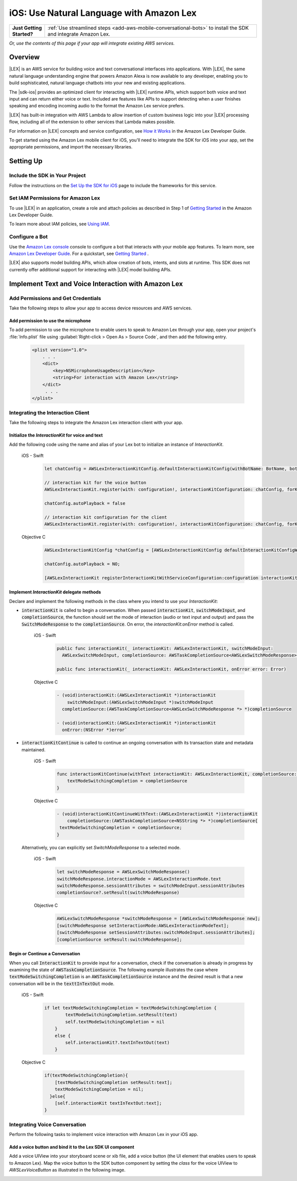 .. Copyright 2010-2018 Amazon.com, Inc. or its affiliates. All Rights Reserved.

   This work is licensed under a Creative Commons Attribution-NonCommercial-ShareAlike 4.0
   International License (the "License"). You may not use this file except in compliance with the
   License. A copy of the License is located at http://creativecommons.org/licenses/by-nc-sa/4.0/.

   This file is distributed on an "AS IS" BASIS, WITHOUT WARRANTIES OR CONDITIONS OF ANY KIND,
   either express or implied. See the License for the specific language governing permissions and
   limitations under the License.

.. highlight:: java

#########################################
iOS: Use Natural Language with Amazon Lex
#########################################

.. list-table::
   :widths: 1 6

   * - **Just Getting Started?**

     - :ref:`Use streamlined steps <add-aws-mobile-conversational-bots>` to install the SDK and integrate Amazon Lex.

*Or, use the contents of this page if your app will integrate existing AWS services.*



Overview
========

|LEX| is an AWS service for building voice and text conversational interfaces into applications. With |LEX|, the same natural language understanding engine that powers Amazon Alexa is now available to any
developer, enabling you to build sophisticated, natural language chatbots into your new and existing
applications.

The |sdk-ios| provides an optimized client for interacting with |LEX| runtime APIs,
which support both voice and text input and can return either voice or text. Included are features
like APIs to support detecting when a user finishes speaking and encoding incoming audio to the format
the Amazon Lex service prefers.

|LEX| has built-in integration with AWS Lambda to allow insertion of custom business logic
into your |LEX| processing flow, including all of the extension to other services that Lambda makes possible.

For information on |LEX| concepts and service configuration, see
`How it Works <http://docs.aws.amazon.com/lex/latest/dg/how-it-works.html>`_ in the Amazon Lex Developer Guide.

To get started using the Amazon Lex mobile client for iOS, you'll need to integrate the SDK for iOS
into your app, set the appropriate permissions, and import the necessary libraries.


Setting Up
==========

Include the SDK in Your Project
-------------------------------

Follow the instructions on the `Set Up the SDK for iOS <http://docs.aws.amazon.com/mobile/sdkforios/developerguide/setup.html>`_ page to include the frameworks for this service.

Set IAM Permissions for Amazon Lex
----------------------------------

To use |LEX| in an application, create a role and attach policies as described in Step 1 of
`Getting Started <http://docs.aws.amazon.com/lex/latest/dg/gs-bp-prep.html>`_ in the Amazon Lex Developer Guide.

To learn more about IAM policies, see `Using IAM <http://docs.aws.amazon.com/IAM/latest/UserGuide/IAM_Introduction.html>`_.

Configure a Bot
---------------

Use the `Amazon Lex console <https://console.aws.amazon.com/lex/>`_ console to configure a bot that interacts with your mobile app features. To learn more, see `Amazon Lex Developer Guide <https://docs.aws.amazon.com/lex/latest/dg/what-is.html>`_. For a quickstart, see `Getting Started <https://alpha-docs-aws.amazon.com/lex/latest/dg/getting-started.html>`_ .

|LEX| also supports model building APIs, which allow creation of bots, intents, and slots at runtime. This SDK does not currently offer additional support for interacting with |LEX| model building APIs.

Implement Text and Voice Interaction with Amazon Lex
====================================================

Add Permissions and Get Credentials
------------------------------------

Take the following steps to allow your app to access device resources and AWS services.

Add permission to use the microphone
~~~~~~~~~~~~~~~~~~~~~~~~~~~~~~~~~~~~

To add permission to use the microphone to enable users to speak to Amazon Lex through your app, open your project's :file:`Info.plist` file using :guilabel:`Right-click > Open As > Source Code`, and then add the following entry.

    .. code-block:: xml

        <plist version="1.0">
            . . .
            <dict>
                <key>NSMicrophoneUsageDescription</key>
                <string>For interaction with Amazon Lex</string>
            </dict>
             . . .
        </plist>


Integrating the Interaction Client
----------------------------------

Take the following steps to integrate the Amazon Lex interaction client with your app.

Initialize the `InteractionKit` for voice and text
~~~~~~~~~~~~~~~~~~~~~~~~~~~~~~~~~~~~~~~~~~~~~~~~~~

Add the following code using the name and alias of your Lex bot to initialize an  instance of `InteractionKit`.

    .. container:: option

        iOS - Swift
            .. code-block:: swift

                let chatConfig = AWSLexInteractionKitConfig.defaultInteractionKitConfig(withBotName: BotName, botAlias: BotAlias)

                // interaction kit for the voice button
                AWSLexInteractionKit.register(with: configuration!, interactionKitConfiguration: chatConfig, forKey: "AWSLexVoiceButton")

                chatConfig.autoPlayback = false

                // interaction kit configuration for the client
                AWSLexInteractionKit.register(with: configuration!, interactionKitConfiguration: chatConfig, forKey: "chatConfig")

        Objective C
            .. code-block:: objectivec

                AWSLexInteractionKitConfig *chatConfig = [AWSLexInteractionKitConfig defaultInteractionKitConfigWithBotName:BotName botAlias:BotAlias];

                chatConfig.autoPlayback = NO;

                [AWSLexInteractionKit registerInteractionKitWithServiceConfiguration:configuration interactionKitConfiguration:chatConfig forKey:AWSLexChatConfigIdentifierKey];


Implement `InteractionKit` delegate methods
~~~~~~~~~~~~~~~~~~~~~~~~~~~~~~~~~~~~~~~~~~~

Declare and implement the following methods in the class where you intend to use your `InteractionKit`:

- :code:`interactionKit` is called to begin a conversation. When passed :code:`interactionKit`, :code:`switchModeInput`, and :code:`completionSource`, the function should set the mode of interaction (audio or text input and output)  and pass the :code:`SwitchModeResponse` to the :code:`completionSource`. On error, the `interactionKit:onError` method is called.

    .. container:: option

        iOS - Swift
            .. code-block:: swift

                public func interactionKit(_ interactionKit: AWSLexInteractionKit, switchModeInput:
                  AWSLexSwitchModeInput, completionSource: AWSTaskCompletionSource<AWSLexSwitchModeResponse>?)

                public func interactionKit(_ interactionKit: AWSLexInteractionKit, onError error: Error)

        Objective C
            .. code-block:: objectivec

                - (void)interactionKit:(AWSLexInteractionKit *)interactionKit
                    switchModeInput:(AWSLexSwitchModeInput *)switchModeInput
                  completionSource:(AWSTaskCompletionSource<AWSLexSwitchModeResponse *> *)completionSource

                - (void)interactionKit:(AWSLexInteractionKit *)interactionKit
                  onError:(NSError *)error`

- :code:`interactionKitContinue` is called to continue an ongoing conversation with its transaction state and metadata maintained.

    .. container:: option

        iOS - Swift
            .. code-block:: swift

                func interactionKitContinue(withText interactionKit: AWSLexInteractionKit, completionSource: AWSTaskCompletionSource<NSString>){
                    textModeSwitchingCompletion = completionSource
                }

        Objective C
            .. code-block:: objectivec

                - (void)interactionKitContinueWithText:(AWSLexInteractionKit *)interactionKit
                    completionSource:(AWSTaskCompletionSource<NSString *> *)completionSource{
                 textModeSwitchingCompletion = completionSource;
                }

  Alternatively, you can explicitly set `SwitchModeResponse` to a selected mode.

    .. container:: option

        iOS - Swift
            .. code-block:: swift

                let switchModeResponse = AWSLexSwitchModeResponse()
                switchModeResponse.interactionMode = AWSLexInteractionMode.text
                switchModeResponse.sessionAttributes = switchModeInput.sessionAttributes
                completionSource?.setResult(switchModeResponse)

        Objective C
            .. code-block:: swift

                AWSLexSwitchModeResponse *switchModeResponse = [AWSLexSwitchModeResponse new];
                [switchModeResponse setInteractionMode:AWSLexInteractionModeText];
                [switchModeResponse setSessionAttributes:switchModeInput.sessionAttributes];
                [completionSource setResult:switchModeResponse];


Begin or Continue a Conversation
~~~~~~~~~~~~~~~~~~~~~~~~~~~~~~~~

When you call :code:`InteractionKit` to provide input for a conversation, check if the conversation is already in progress by examining the state of :code:`AWSTaskCompletionSource`. The following example illustrates the case where :code:`textModeSwitchingCompletion` is an :code:`AWSTaskCompletionSource` instance and the desired result is that a new conversation will be in the :code:`texttInTextOut` mode.

    .. container:: option

        iOS - Swift
            .. code-block:: swift

                if let textModeSwitchingCompletion = textModeSwitchingCompletion {
                        textModeSwitchingCompletion.setResult(text)
                        self.textModeSwitchingCompletion = nil
                    }
                    else {
                        self.interactionKit?.textInTextOut(text)
                    }

        Objective C
            .. code-block:: objectivec

                if(textModeSwitchingCompletion){
                    [textModeSwitchingCompletion setResult:text];
                    textModeSwitchingCompletion = nil;
                  }else{
                    [self.interactionKit textInTextOut:text];
                }

Integrating Voice Conversation
------------------------------

Perform the following tasks to implement voice interaction with Amazon Lex in your iOS app.

Add a voice button and bind it to the Lex SDK UI component
~~~~~~~~~~~~~~~~~~~~~~~~~~~~~~~~~~~~~~~~~~~~~~~~~~~~~~~~~~

Add a voice UIView into your storyboard scene or xib file, add a voice button (the UI element that enables users to speak to Amazon Lex). Map the voice button to the SDK button component by setting the `class` for the voice UIView to `AWSLexVoiceButton` as illustrated in the following image.

.. image:: images/conversational-bots-voice-ui.png
